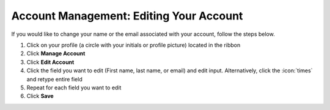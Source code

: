 Account Management: Editing Your Account
========================================

| If you would like to change your name or the email associated with your account, follow the steps below.

#. Click on your profile (a circle with your initials or profile picture) located in the ribbon
#. Click **Manage Account**
#. Click **Edit Account**
#. Click the field you want to edit (First name, last name, or email) and edit input. Alternatively, click the :icon:`times` and retype entire field
#. Repeat for each field you want to edit
#. Click **Save**
